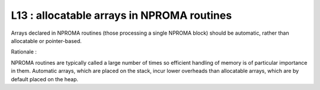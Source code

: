 L13 : allocatable arrays in NPROMA routines
*******************************************

Arrays declared in NPROMA routines (those processing a single NPROMA block) should be automatic, rather 
than allocatable or pointer-based.

Rationale :

NPROMA routines are typically called a large number of times so efficient handling of memory is
of particular importance in them. Automatic arrays, which are placed on the stack, incur lower 
overheads than allocatable arrays, which are by default placed on the heap. 

